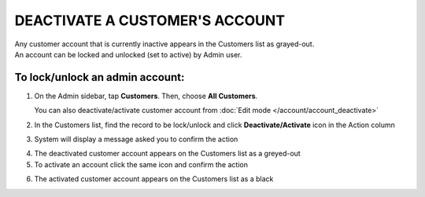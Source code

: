 .. index::
   single: account_deactivate

DEACTIVATE A CUSTOMER'S ACCOUNT
===============================

| Any customer account that is currently inactive appears in the Customers list as grayed-out. 
| An account can be locked and unlocked (set to active) by Admin user.

To lock/unlock an admin account:
^^^^^^^^^^^^^^^^^^^^^^^^^^^^^^^^

1. On the Admin sidebar, tap **Customers**. Then, choose **All Customers**. 
   
   You can also deactivate/activate customer account from :doc:`Edit mode </account/account_deactivate>`

2. In the Customers list, find the record to be lock/unlock and click **Deactivate/Activate** icon |remove| in the Action column

.. |remove| image:: /_images/remove.png

3. System will display a message asked you to confirm the action

.. image:: /_images/customer_deactivate.png
   :alt:   System Message

4. The deactivated customer account appears on the Customers list as a greyed-out

5. To activate an account click the same icon |remove| and confirm the action

.. |remove| image:: /_images/remove.png

.. image:: /_images/customer_deactivate_ok.png
   :alt:   System Message

6. The activated customer account appears on the Customers list as a black